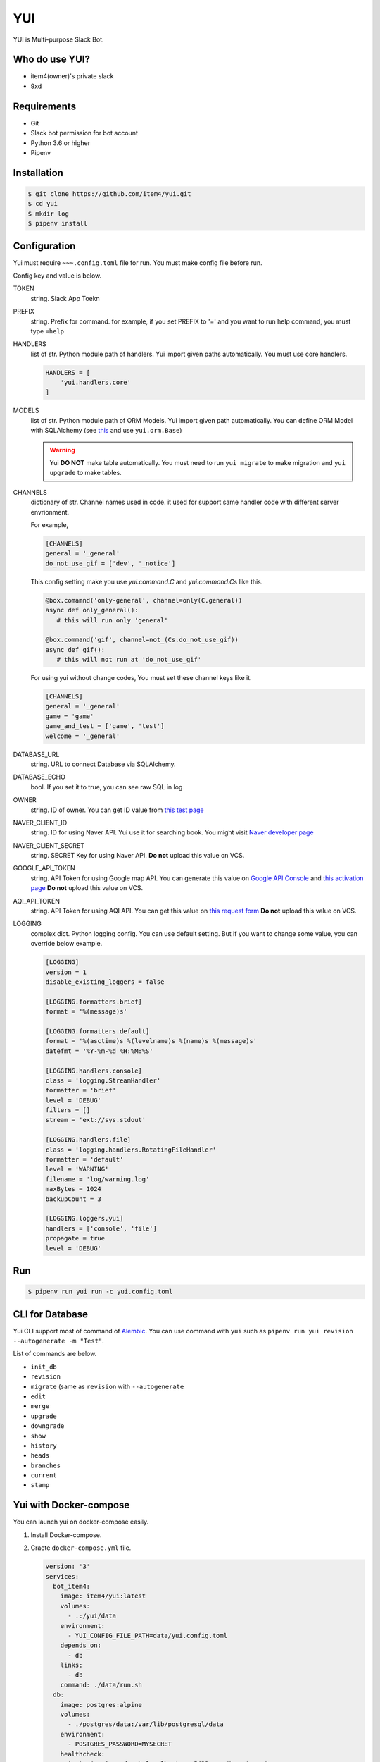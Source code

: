 YUI
===

.. image:: https://travis-ci.org/item4/yui.svg?branch=master
   :target: https://travis-ci.org/item4/yui
   :alt: CI Test Status

.. image:: https://codecov.io/gh/item4/yui/branch/master/graph/badge.svg
   :target: https://codecov.io/gh/item4/yui
   :alt: Code Coverage Status

.. image:: https://requires.io/github/item4/yui/requirements.svg?branch=master
   :target: https://requires.io/github/item4/yui/requirements/?branch=master
   :alt: Requirements Status

YUI is Multi-purpose Slack Bot.

Who do use YUI?
---------------

* item4(owner)'s private slack
* 9xd


Requirements
------------

- Git
- Slack bot permission for bot account
- Python 3.6 or higher
- Pipenv


Installation
------------

.. code-block:: bash

   $ git clone https://github.com/item4/yui.git
   $ cd yui
   $ mkdir log
   $ pipenv install


Configuration
-------------

Yui must require ``~~~.config.toml`` file for run.
You must make config file before run.

Config key and value is below.

TOKEN
  string. Slack App Toekn

PREFIX
  string. Prefix for command.
  for example, if you set PREFIX to '=' and you want to run help command,
  you must type ``=help``

HANDLERS
  list of str. Python module path of handlers.
  Yui import given paths automatically.
  You must use core handlers.

  .. code-block:: toml

     HANDLERS = [
         'yui.handlers.core'
     ]

MODELS
  list of str. Python module path of ORM Models.
  Yui import given path automatically.
  You can define ORM Model with SQLAlchemy (see this_ and use ``yui.orm.Base``)

  .. warning::

     Yui **DO NOT** make table automatically.
     You must need to run ``yui migrate`` to make migration and ``yui upgrade`` to make tables.

.. _this: http://docs.sqlalchemy.org/en/rel_1_1/orm/extensions/declarative/basic_use.html


CHANNELS
  dictionary of str. Channel names used in code.
  it used for support same handler code with different server envrionment.

  For example,

  .. code-block:: toml

     [CHANNELS]
     general = '_general'
     do_not_use_gif = ['dev', '_notice']

  This config setting make you use `yui.command.C` and `yui.command.Cs` like this.

  .. code-block:: python3

     @box.comamnd('only-general', channel=only(C.general))
     async def only_general():
        # this will run only 'general'

     @box.command('gif', channel=not_(Cs.do_not_use_gif))
     async def gif():
        # this will not run at 'do_not_use_gif'

  For using yui without change codes, You must set these channel keys like it.

  .. code-block:: toml

     [CHANNELS]
     general = '_general'
     game = 'game'
     game_and_test = ['game', 'test']
     welcome = '_general'

DATABASE_URL
  string. URL to connect Database via SQLAlchemy.

DATABASE_ECHO
  bool. If you set it to true, you can see raw SQL in log

OWNER
  string. ID of owner.
  You can get ID value from `this test page`_

NAVER_CLIENT_ID
  string. ID for using Naver API.
  Yui use it for searching book.
  You might visit `Naver developer page`_

NAVER_CLIENT_SECRET
  string. SECRET Key for using Naver API.
  **Do not** upload this value on VCS.

GOOGLE_API_TOKEN
  string. API Token for using Google map API.
  You can generate this value on `Google API Console`_ and `this activation page`_
  **Do not** upload this value on VCS.

AQI_API_TOKEN
  string. API Token for using AQI API.
  You can get this value on `this request form`_
  **Do not** upload this value on VCS.

LOGGING
  complex dict. Python logging config.
  You can use default setting.
  But if you want to change some value, you can override below example.

  .. code-block:: toml

      [LOGGING]
      version = 1
      disable_existing_loggers = false

      [LOGGING.formatters.brief]
      format = '%(message)s'

      [LOGGING.formatters.default]
      format = '%(asctime)s %(levelname)s %(name)s %(message)s'
      datefmt = '%Y-%m-%d %H:%M:%S'

      [LOGGING.handlers.console]
      class = 'logging.StreamHandler'
      formatter = 'brief'
      level = 'DEBUG'
      filters = []
      stream = 'ext://sys.stdout'

      [LOGGING.handlers.file]
      class = 'logging.handlers.RotatingFileHandler'
      formatter = 'default'
      level = 'WARNING'
      filename = 'log/warning.log'
      maxBytes = 1024
      backupCount = 3

      [LOGGING.loggers.yui]
      handlers = ['console', 'file']
      propagate = true
      level = 'DEBUG'

.. _`this test page`: https://api.slack.com/methods/users.info/test
.. _`Naver developer page`: https://developers.naver.com
.. _`Google API Console`: https://console.developers.google.com/apis/dashboard
.. _`this activation page`: https://developers.google.com/maps/documentation/geocoding/start?hl=ko#get-a-key
.. _`this request form`: http://aqicn.org/data-platform/token/#/


Run
---

.. code-block:: bash

   $ pipenv run yui run -c yui.config.toml


CLI for Database
----------------

Yui CLI support most of command of Alembic_\.
You can use command with ``yui`` such as ``pipenv run yui revision --autogenerate -m "Test"``.

List of commands are below.

* ``init_db``
* ``revision``
* ``migrate`` (same as ``revision`` with ``--autogenerate``
* ``edit``
* ``merge``
* ``upgrade``
* ``downgrade``
* ``show``
* ``history``
* ``heads``
* ``branches``
* ``current``
* ``stamp``

.. _Alembic: http://alembic.zzzcomputing.com/en/latest/


Yui with Docker-compose
------------------------

You can launch yui on docker-compose easily.

1. Install Docker-compose.

2. Craete ``docker-compose.yml`` file.

   .. code-block:: yml

      version: '3'
      services:
        bot_item4:
          image: item4/yui:latest
          volumes:
            - .:/yui/data
          environment:
            - YUI_CONFIG_FILE_PATH=data/yui.config.toml
          depends_on:
            - db
          links:
            - db
          command: ./data/run.sh
        db:
          image: postgres:alpine
          volumes:
            - ./postgres/data:/var/lib/postgresql/data
          environment:
            - POSTGRES_PASSWORD=MYSECRET
          healthcheck:
            test: "pg_isready -h localhost -p 5432 -q -U postgres"
            interval: 3s
            timeout: 1s
            retries: 10

3. Pull images

   .. code-block:: bash

      $ docker pull item4/yui
      $ docker pull postgres:alpine

4. Launch db container and create database

   .. code-block:: bash

      $ docker-compose up -d db
      $ docker ps  # and see container name
      $ docker exec -it <CONTAINER_NAME_HERE> psql -U postgres  # and typing create database dbname; for create db

5. Create config file with db info

6. Launch Yui

   .. code-block:: bash

      $ docker-compose up -d

You can see example files on ``example`` directory at this repo.


Contribute to YUI
-----------------

YUI must keep PEP-8 and some rules.
So you must install lint deps by ``pipenv install --dev`` and install pre-commit hook by below commands.

.. code-block:: bash

   $ mkdir -p .git/hooks/
   $ ln -s $(pwd)/hooks/pre-commit .git/hooks


License
-------

AGPLv3 or higher
